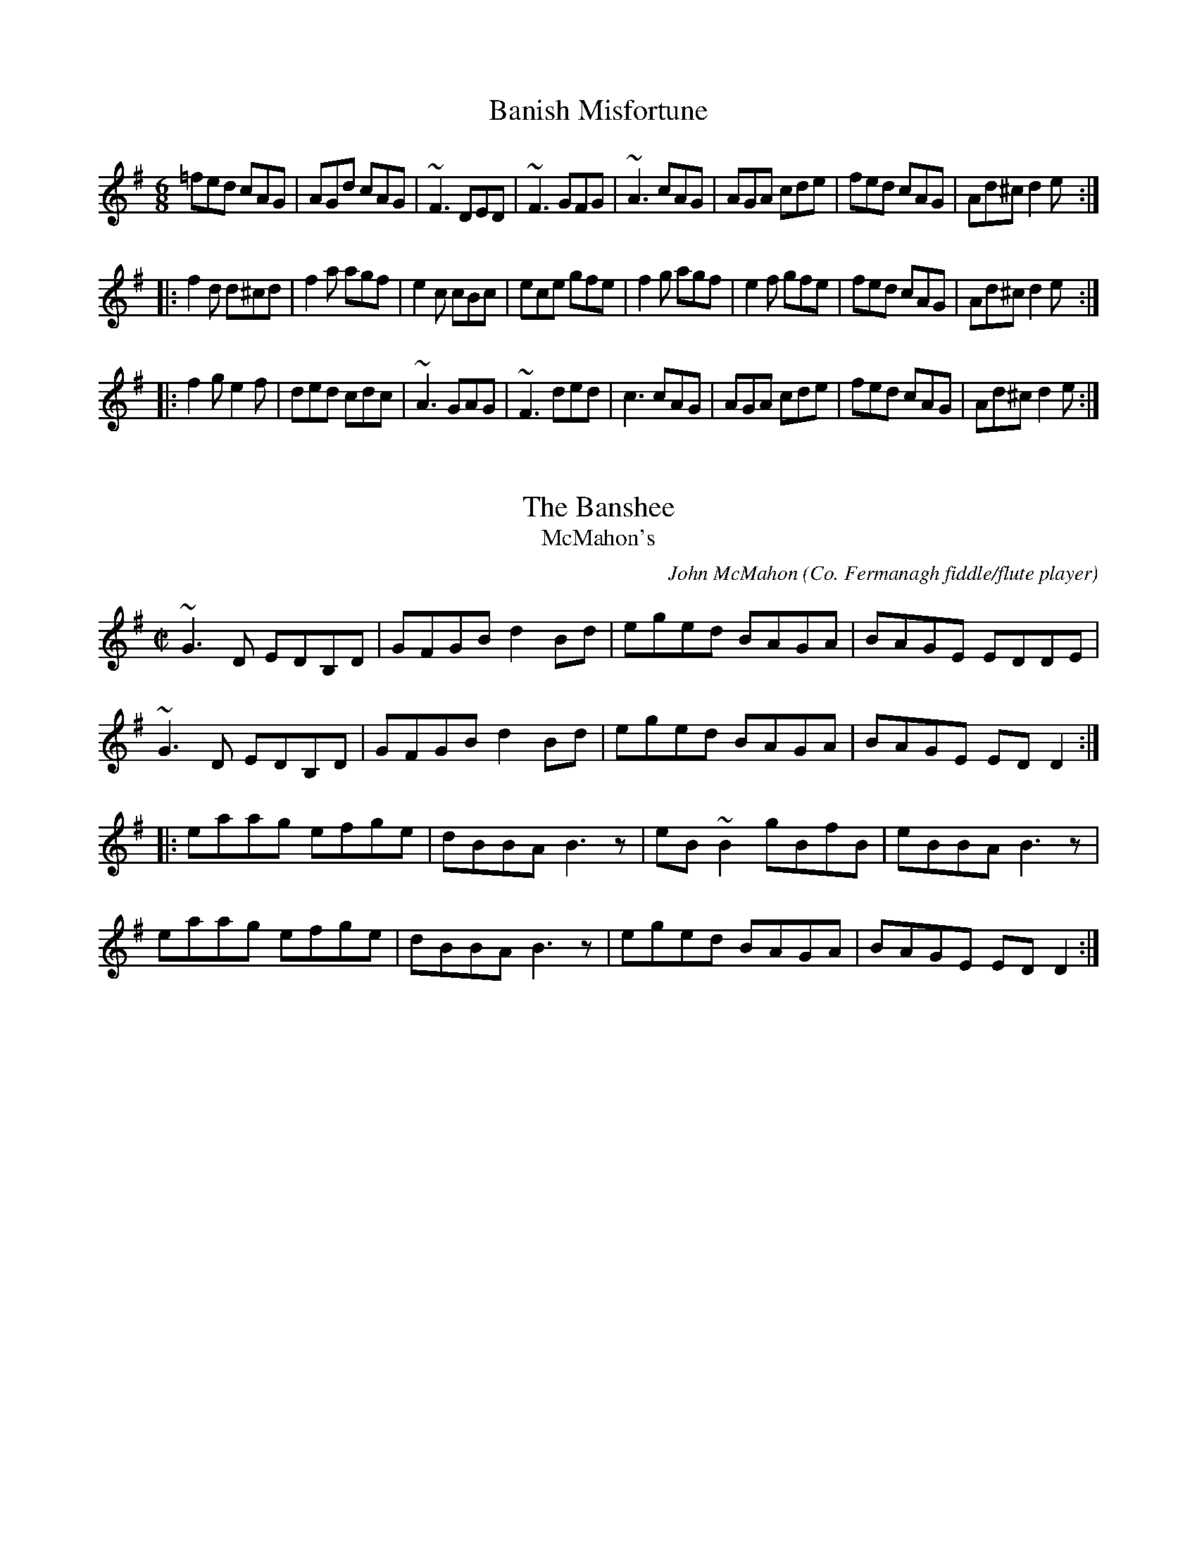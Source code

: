 X: 1
T:Banish Misfortune
R:jig
D:Tommy Keane & Jacqueline McCarthy: The Wind among the Reeds
D:Chieftains Live.
Z:First bar also played |^fed cAG|
Z:id:hn-jig-3
M:6/8
K:Dmix
=fed cAG|AGd cAG|~F3 DED|~F3 GFG|~A3 cAG|AGA cde|fed cAG|Ad^c d2e:|
|:f2d d^cd|f2a agf|e2c cBc|ece gfe|f2g agf|e2f gfe|fed cAG|Ad^c d2e:|
|:f2g e2f|ded cdc|~A3 GAG|~F3 ded|c3 cAG|AGA cde|fed cAG|Ad^c d2e:|

X: 2
T:Banshee, The
T:McMahon's
C:John McMahon (Co. Fermanagh fiddle/flute player)
R:reel
Z:id:hn-reel-22
M:C|
K:G
~G3D EDB,D|GFGB d2Bd|eged BAGA|BAGE EDDE|
~G3D EDB,D|GFGB d2Bd|eged BAGA|BAGE EDD2:|
|:eaag efge|dBBA B3z|eB~B2 gBfB|eBBA B3z|
eaag efge|dBBA B3z|eged BAGA|BAGE EDD2:|

X: 3
T:Blarney Pilgrim, The
R:jig
Z:id:hn-jig-235
M:6/8
K:Dmix
~D3 DEG|A2G ABc|BAG AGE|GEA GED|
~D3 DEG|A2G ABc|BAG AGE|GED D3:|
|:ded dBG|AGA BGE|ded dBG|ABA GBd|
g2e dBG|AGA BGE|B2G AGE|GAG GFG:|
|:ADD BDD|ADD ABc|BAG AGE|GEA GED|
ADD BDD|ADD ABc|BAG AGE|GED D3:|

X: 4
T:Boys of Bluehill, The***
M:4/4
L:1/8
R:Hornpipe
Z:As played by the CHB
K:D
FA|BAFA D2FA|BA (3Bcd e2de|faaf egfe|dfed B2dA|\
BAFA DAFA|BA (3Bcd e2de| faaf egfe|d2 d2 d2::\
fg|afdf a2gf|efga b2ag|faaf egfe|dfed B2dA|\
BAFA D2FA|BA (3Bcd e2de| faaf egfe|d2 d2 d2:|

X: 5
T:Brenda Stubbert's Reel
M:C|
L:1/8
R:reel
Z:id:hn-reel-94
K:Am
B|(3AAA (BA) GAAB|(3AAA (BA) edde|(3GGG BA BGGB|c2 (BA) BGGB|
(3AAA (BA) GAAB|(3AAA (BA) edda|gedB GABd|e3 dB eAA:|
|:B| (3AAA a2 (3AAA g2|Aage agea|(3GGG BA BGGB|c2 (BA) BGGB|
[1 (3AAA a2 (3AAA g2|Aage agea|gedB GABd|e3 dB eAA:|
[2 (3AAA BA GAAB|(3AAA (BA) edda|gedB GABd|e3 dB eAA|GA7||

X: 6
T:Broken Pledge, The
R:reel
D:De Dannan: Selected Reels and Jigs.
Z:Also played in Edor, see #734
Z:id:hn-reel-56
M:C|
K:Ddor
dcAG ADDB|cAGF ECCE|D2 (3EFG Addc|AcGc Aefe|
dcAG FGAB|c2Bd cAGE|D2 (3EFG AddB|cAGE FDD2:|
|:dcAG Acde|~f3d ecAB|cAGE GAcd|ec~c2 eage|
dcAG Acde|fedf ecAG|~F3G AddB|cAGE FDD2:|
"Variations:"
|:dcAG ~A3B|cAGF ECCE|DEFG Addc|(3ABc Gc Aefe|
dcAG FGAB|c2Bd cAGE|DEFG AddB|A2GE FDD2:|
|:dcAG Acde|~f3d ecAB|cAGE GAcd|ec~c2 eage|
dcAG Acde|~f3d ecAG|FEFG AddB|A2GE FDD2:|

X: 7
T:Charlie Lennon's
L:1/8
M:C
K:B Dorian
A|FBB2 fBB2|dcBc AEE2|FBB2 ABce|afec Baga|!
f2ec f2ec|BABc BAFE|FBB2 ABce|afec B3:|!
A|FBdc BFF2|EAcB AEE2|FBdc Bdfb|afec Bcdc|!
Bcde fBB2|afec ABce|f2af bfaf|afec B3:|!

X: 8
T:Cliffs of Moher, The
R:jig
H:Also played in G, see #224
H:Bar 8 also played |EDB, A,3|
Z:id:hn-jig-79
M:6/8
K:Ador
aga bag|eaf ged|c2A BAG|EFG ABd|eaa bag|eaf ged|c2A BAG|EFG A3:|
|:efe dBA|efe dBA|GAB dBA|GAB dBd|1 efe dBA|efe dBA|GAB dBG|
EFG A3:|2 ~e3 dee|cee Bee|EFG BAG|EDB, A,3||

X: 9
T:Collier's Reel, The
R:reel
H:Also as a jig, see jig#188
D:Josie McDermott
D:Declan Masterson
Z:id:hn-reel-346
M:C|
K:Dmix
FD (3EFG ~A3B|cAdB cAGc|Add^c d2 (3efg|fdec dcAG|
FD (3EFG ~A3B|cAdB cAGc|Addc ABAG|1 EFGE FDDE:|2 EFGE FDDg||
|:fd (3efg fdec|Addc Adde|fd (3efg fdec|AGAB c2cd|
eaag efge|dfed cAGc|Addc ABAG|1 EFGE FDDg:|2 EFGE FDDE||
"Variations:"
|:(3FED FG ~A3B|c2cB cAGc|Add^c d2 (3efg|fdec dcAG|
(3FED (3EFG ~A3B|cedB cAGc|Addc (3ABc AG|1 EFGE FDDE:|2 EFGE FDDg||
|:fded fdec|Addc Addg|fd (3efg fdec|AGAB cBcd|
eaag aege|dfed cAdc|(3ABc AG (3EFG AB|1 cAGE EDDg:|2 cAGE EDDE||
|:~F3D (3EFG AB|c2dc cAGc|Ad~d2 Adeg|fdec dcAG|
~F3D (3EFG AB|cAdB cAGc|Addc ABAG|1 EFGE FDDE:|2 EFGE FDDg||
|:~f3g fed^c|Ad~d2 Adde|~f3d fdec|~A3B cBcd|
eaag efge|dfed c2Bc|Addc ABAG|1 EFGE FDDg:|2 EFGE FDDE||

X: 10
T:Comb Your Hair and Curl It
M:9/8
L:1/8
R:slip jig
D:Chieftains 1.
Z:id:hn-slipjig-9
K:Edor
B2E E2F G2A|B2e ece dBA|B2E E2F G2A|B=cB A2G FED:|
|:g2e efe e2f|~g3 efg afd|1 g2e efe e2c|d2B ABG FED:|2 gfg afd g2e|d2B A
BG FED||

X: 11
T:Congress Reel, The
R:reel
Z:id:hn-reel-94
M:C|
K:Ador
eAAG A2 (3Bcd|eaaf gedg|eA~A2 eAcA|BGGF GABd|
eAAG ABcd|eaaf gedB|cBcd (3efg ed|cABG A2 (3Bcd:|
|:eaag ~a3g|eaag egdg|(3efg dg egdg|eaaf gedg|
eaag ~a3g|eaag (3efg dB|cBcd (3efg ed|cABG A2 (3Bcd:|
"Variations:"
eA~A2 ABcd|ea~a2 gedg|eA~A2 eA~A2|BG~G2 Bcdg|
eA~A2 A2 (3Bcd|ea~a2 gedB|c2cd efed|cABG A2 (3Bcd:|
|:eaag ~a3g|eaag (3ege dg|(3ege dg (3ege dg|egfa gedg|
eaag ~a3g|eaag (3ege dB|cBcd efed|cABG A2 (3Bcd:|

X: 12
T:Connaughtman's Rambles, The
T:Connachtman's Rambles, The
T:Gathering Dilisc
M:6/8
L:1/8
R:jig
N:Dilisc is a kind of edible seaweed.
D:Martin O'Connor: Connaughtman's Rambles
D:Matt Molloy: Stony Steps
D:Noel Hill & Tony McMahon: \'I gCnoc na Gra\'i
Z:id:hn-jig-234
K:Bm
FAA dAA|{Bd}BAA dAG|FAA dfe|dBB {Bd}BAG|
FAA dAA|~B3 def|gfe dfe|1 dBB B2 A/2|2 dBB ~B3:|
fbb faa|~f3 def|fbb faa|{fa}fed e2 d/2|
fbb faa|{fa}fef def|~g3 ~f3|dBB ~B3:||
"variations"
|:FGA dAA|BAB dAG|FGA dfe|dBG BAG|
FGA dAA|BAB def|gfe f2e|1 dBA BAG:|2 dBA B3||
|:fbb faa|fef d2e|fbb faa|fed ede|
fbb afe|dBc def|gfe f2e|1 dBA ~B3:|2 dBA BAG||

X: 13
T:Cooley's **
M:C|
L:1/4
Q:140
R:reel
Z:Boston
K:EDor
D|EBBA B2 EB|B2 AB dBAG|(3FED AD BDAG|(3FED FA dAFD|EBBAB2 EB|B2 AB def
|afec dBAF|DEFD E3:|
gf|eB ~B2 efgf|eB ~B2 gedB|A2 FA DAFA|~A2 FA defg|eB~B2 efgf|eB ~B2 defg
|afec dBAF|DEFD E2:|

X: 14
T:Dan Collins' Father's Jig
T:Bill Collins' Jig
R:jig
D:De Danann: Song for Ireland
D:Jerry Holland: The Fiddlesticks Collection
Z:id:hn-jig-81
M:6/8
K:D
dAA BAB|def a2f|aba fge|dBB gfe|dAA BAB|def a2f|aba faf|1 edc d2A:|2 edc
 d2e||
|:faa fab|afe fef|~a3 fge|dBB gfe|dAA BAB|def a2f|aba faf|1 edc d2e:|2 e
dc d2A||

X: 15
T:Devil and the Bailiff, The************
T:T\'aim in Arrears
T:Mall Rua
M:9/8
L:1/8
R:slip jig
D:Stockton's Wing.
D:Paul McGrattan: The Frost is all Over
Z:id:hn-slipjig-8
K:G
DGG GAG FGA|BdB GAB c3|DGG GAG FGA|1 BdB cAF ~G3:|2 BdB cAF G2B||
|:ded cAG FED|ded cAB c3|ded cAG FGA|1 BdB cAF G2B:|2 BdB cAF ~G3||

X: 16
T:Donegal Reel
R:Reel
Z:id:hn-reel-125
L:1/8
M:C|
Q:1/4=200
K:D
|:D2DE FDFA|dF~F2 BFAF|E2EF GFGA|(3Bcd AF EGFE|
D2DE FDFA|dF~F2 ABde|(3fgf ec dBAG|1 FGEF D2FE:|2 FGEF D3A||
|:defg afdf|afdf a2gf|edef gfed|cdef g2fe|
defg afdf|afdf abag|(3fgf ec dBAG|1 FGEF D3A:|2 FGEF D2FE|]

X: 17
T:Donnybrook Fair****************
T:Joy of My Life, The
M:6/8
L:1/8
R:jig
Z:id:hn-jig-176
K:G
~G3 AGA|Bee dBA|BAB GAB|AGE EDE|~G3 AGA|Bee dBA|BAB GAB|1 AGF G2D:|2 AGF
 GBd||
gfe fed|e/f/ge dBA|Bee dBA|Bee e2f|1 ~g3 fed|ege dBA|
~B3 GAB|AGF GBd:|2 ~g3 aga|bge dBA|BAB GAB|AGF G2D||

X: 18
T:Drowsy Maggie
R:reel
N:There is also a Donegal version, #464.
Z:id:hn-reel-18
M:C|
K:Edor
~E2BE dEBE|~E2BE AFDF|~E2BE dEBE|1 BABc dAFD:|2 BABc dAFA||
d2fd c2ec|dffd faaf|d2fd cdec|BABc dAFA|
d2fd c2ec|defg a2ga|bgaf gfed|BABc dAFD||
"Version 2:"
|:~E2BE dEBE|~E2BE AFDF|~E2BE dEBE|1 BABc dAFD:|2 BABc dAFA||
d2fd c2ec|defg afge|1 d2fd cdec|BABc dAFA:|2 afge fdec| BABc dAFD||

X: 19
T:Dunmore Lasses, The
T:Road to Knock, The
R:reel
D:Matt Molloy
Z:id:hn-reel-289
M:C|
K:Em
~E3F GFGA|Be~e2 Be~e2|EDEF G2BG|A2BA GEFD|
~E3F GFGA|Beed ~e3f|feed edBG|1 A2BA GEFD:|2 AcBA GE~E2||
|:gfeg fedf|Be~e2 Be~e2|g2eg fedB|AcBA GE~E2|
g2eg fedc|Beed ~e3f|(3gfe fd edBG|1 A2BA GE~E2:|2 A2BA GEFD||

X: 20
T:Dusty Windowsill, The
T:Austin Barratts
C:Sean Harling
R:jig
Z:id:hn-jig-91
M:6/8
K:Ador
A2B cBA|eAB cBA|~G3 EGG|DGG EGG|A2B cBA|e2d efg|age dBe|1 ABA A2G:|2 ABA
 A2g||
|:aga bge|def g2f|~g3 gfe|dBA ~G3|EGG DGG|EGG ABc|Bed BAG|1 BAG A2g:|2 B
AG A2G||
|:~A3 gAf|~A3 edB|~G3 eGd|~G3 edB|~A3 gAf|ABA efg|age dBe|ABA A2G:|

X: 21
T:Eavesdropper
M:6/8
L:1/8
K:G Major
E|D2B BAG|Bdd dBG|cee dBA|BAA AGE|!
D2B BAG|Bdd dBG|cee dBA|BGG G2:|!
d|gfg afd|efg dBG|cee dBA|BAA A2d|!
[1 gfg afd|efg dBG|cee dBA|BGG G2:|!
[2 gab afd|efg dBG|cee dBA|BGG G2|]!

X: 22
T:Farewell to Connaught
M:C|
L:1/8
S:Session Galway 1992
R:reel
D:Dolores Keane & John Faulkner: Farewell to Erin
Z:id:hn-reel-431
K:Dmix
D2 (3FED AGAB|cBcd cAG2|Add^c d2cd|ed^cd ed~d2|
D2 (3FED AGAB|cBcd c2AG|ABAG EGAB|cAGE ED~D2:|
|:eggf g2ed|cded cA~A2|eaag ~a3g|eaag edcd|
eggf g2ed|cded cAAG|ABAG EGAB|cAGE ED~D2:|

X: 23
T:Farewell to Erin
T:Farewell to Ireland
R:reel
H:Originally a Scottish tune: "The Scotsman's Farewell to Ireland".
N:Bars 1-6 are played one octave up by flutes, whistles and pipes.
Z:id:hn-reel-50
M:C|
K:Ador
A,2A,C E2EF|GEDB, G,A,B,G,|A,2A,C E2EF|GEDB, EA,A,G,|
A,2A,C E2EF|GEDB, G,2g2|edeg ~a3f|gedB BA~A2:|
|:~a3b agef|~g3a gede|~a3b agef|gedB BA~A2|
agef ~g3e|dedB GABd|cBAB cdea|gedB BA~A2:|
|:eA(3cBA eA(3cBA|~d3B GB~B2|eA(3cBA ~e3a|gedB BA~A2|
eA(3cBA eA(3cBA|dedB GABd|cBAB cdea|gedB BA~A2:|
|:ae^ce aece|gdBd gdBd|ae^ce ~a3f|gedB BA~A2|
agef ~g3e|dedB GABd|cBAB cdea|gedB BA~A2:|

X: 24
T:Father O'Flynn
T:Top of Cork Road, The
R:jig
Z:id:hn-jig-51
M:6/8
K:D
dAF DFA|ded cBA|dcd efg|fdf ecA|dAF DFA|ded cBA|dcd efg|1 fdc d2A:|2 fdc
 d2e||
|:~f3 fga|ecA ABc|dcd Bed|cAA A2=c|
~B3 BAG|AFD DFA|1 dcd efg|fdc d2e:|2 dcd ede|fdf gfe||
"Variations:"
dAF DFA|Bed cBA|Bcd ede|fed ecA|dAF DFA|Bed cBA|Bcd ede|1 fdc d2A:|2 fdc
 d2e||
|:fdf fga|ecA ABc|dcd Bed|cAA A2=c|
BGB Bcd|AFD DFA|1 dcd ede|fdc d2e:|2 dcd efg|fdf gfe||

X: 25
T:Flowers of Edinburgh, The
R:hornpipe
Z:id:hn-hornpipe-8
M:C|
K:G
GE|D2DE ~G3A|BABd cBAG|FGFE DEFE|D2cA BAGE|
D2DE GFGA|BGBd efge|dcBA GFGA|B2G2 G2:|
|:(3def|g2gf gbag|f2fe fagf|edef gfed|Beed e2ge|
dBGB d2 (3Bcd|egfa g2ge|dcBA GFGA|B2G2 G2:|

X: 26
T:Frost is all over, The
M:6/8
L:1/8
R:jig
D:Paul McGrattan: The Frost is all over
H:See also #67, #206
H:There is another tune by the same name: #202
Z:id:hn-jig-263
K:D
def edc|dAF GFE|DFA DFA|Bcd edc|
def edc|dAF GFE|DFA DFA|1 Bdc d2A:|2 Bdc d2e||
~f3 afd|~g3 bag|~f3 afd|gfg efg|
~f3 afd|~g3 bag|fga efg|fdc d2e|
~f3 afd|~g3 bag|~f3 afd|~g3 e2g|
fga efg|fdB AFA|Bcd ede|fdf gfe||
"variations"
|:d2f edc|dAF GFE|DFA AFA|Bcd ecA|
d2f edc|dAF GFE|DFA AFA|BAF D3:|
fef agf|gfg bge|fga agf|~g3 e2g|
fga agf|gab bag|faf ede|fdc d3|
fga agf|~g3 bge|fgf agf|gfg efg|
fga efg|fdB ~A3|Bcd efg|faf gfe||

X: 27
T:Frost is All Over, The
R:jig
H:More common versions are #206, #263
H:There is another tune by the same name, #202
Z:id:hn-jig-67
M:6/8
K:D
~d3 edc|dAF GFE|DFA dFA|Bcd efg|fed edc|dAF GFE|DFA dFA|B2c d3:|
|:~f3 ~a3|~g3 bag|f2a afd|1 ~g3 efg|fef afd|~g3 bag|fga efg|
fdc d3:|2 ~g3 e2g|fga efg|fdB AFA|Bcd ece|fd/e/f gfe||

X: 28
T:Galway Hornpipe, The***
M:C|
L:1/8
R:hornpipe
N:Bar 4 of 2nd part also played |(3ABA ^GB A2 (3ABc|
Z:id:hn-hornpipe-48
K:D
FE|D2FA dAFD|CDEF GEFE|D2FA dcdf|(3efe (3dcB (3ABA (3GFE|
D2FA dAFD|CDEF G2FG|AdcB AGFE|(3DED CE D2:|
|:de|fefg fedc|BABc B2cd|edef edcB|(3ABA ce a2 (3ABc|
dcde fdAF|GFGA BdcB|AdcB AGFE|(3DED CE D2:|

X: 29
T:Gander in the Pratie Hole, The
R:jig
D:Planxty
Z:id:hn-jig-144
M:6/8
K:Dmix
FAD FAD|~G3 EFG|FAD FAD|GED D2E|FAD FAD|~G3 EFG|fed ecA|1 GEA D2E:|2 GEA
 D3||
Ad^c ded|cAB cAG|Ad^c ded|cAB c2A|Ad^c ded|cAB cde|fed ecA|1 GEA D3:|2 G
EA D2E||
"Variations:"
F/G/AD F/G/AD|GBG EFG|FAD FAD|GEA ~D3|FAD FAD|G/A/BG EFG|fed cAA|GEA ~D3
:|
Add ded|cAB cAG|Add ded|cAB c2A|Add ded|cAB cde|fed cAA|GEA ~D3:|

X: 30
T:Garrett Barry's Jig
R:jig
Z:id:hn-jig-38
M:6/8
K:Dmix
DEF ~G3|AGE c2A|dcA d2e|fed cAG|~F3 GFG|AGA cde|dcA GEA|1~D3 D2A:|2~D3 D
2d||
|:dcA d2e|fed efe|dcA c2d|egc edc|dcA d2e|fed efe|dcA GEA|1~D3 D2d:|2~D3
 D2A||
"Variations:"
DEF ~G3|AGA c2A|dcA d2e|=fed cAG|~F3 GFG|AGA cde|dcA GEA|1 DED D2A:|2 DE
D DFA||
dcA d2e|=fed e=fe|dcA c2d|egc ecA|dcA d2e|=fed e=fe|dcA GEA|DED D2d|
dcA d2e|^fag efe|dcA c2d|egc ecA|dcA d2e|^fag efe|dcA GEA|DED dAF||

X: 31
T:Glen Allen
Z: id:dc-reel-114
M:C
L:1/8
K:G Major
DE|G2DG EGDE|G2BG AGEG|A2EA FAEA|ABcd edBA|!
G2DG EGDE|G2BG AGEG|cBcd efge|dBAB G2:|!
Bd|g2dg egde|g2bg ageg|a2ea fae^g|a2bg agef|!
g2dg egde|g2bg aged|cBcd efge|dBAB G2:|!

X: 32
T:Harvest Home hp***
M:4/4
L:1/8
R:Hornpipe
Z:Madison
K:D
AF|DAFA DAFA|defe dcBA|eAfA gAfA|(3efe (3dcB (3ABA (3GFE|\
DAFA DAFA|defedcBA|eAfAgecA|d2 f2 d2::\
cd|eA ~A2 fA ~A2|gAfA eA ~A2|eAfA gAfA|(3efe (3dcB (3ABA (3GFE|\
DAFA DAFA|defe dcBA|eAfA gecA|d2 f2 d2:|

X: 33
T:Haste to the Wedding************
M:6/8
L:1/8
R:jig
Z:id:hn-jig-18
K:D
ABA Aaf|ede fdB|AFA A2F|GFG EFG|AFA Aaf|ede fdB|~A3 faf|1 ded d2B:|2 ded
 d2a||
|:afa afa|bgb bgb|afa afa|gfg efg|~a3 ~f3|ede fdB|~A3 faf|1 ded d2a:|2 d
ed d2B||

X: 34
T:High reel, The
R:Reel
O:Ireland
M:4/4
K:AMix
a2fa ecA2|cAeA fAeA|a2fa ecA2|Bcdc BG G/G/G|\
a2fa ecA2|cdef g2fg|
afge fdec|Bcdc BG G/G/G::\
c/B/A eA fAeA|c/B/A af ecA2|
c/B/A eA fAeA|Bcdc BG G/G/G|\
c/B/A eA|fAeA|cdef g2fg|\
afge fdec|Bcdc BG G/G/G:|

X: 35
T:Home Ruler, The***
T:Daniel O'Connell, The Home Ruler
M:C|
L:1/8
C:Frank McCollum of Ballycastle
R:hornpipe
D:Noel Hill & Tony Linnane
H:Frank McCollum was a great fiddler and composer from
H:Ballycastle, Co. Antrimm, who died a couple of years ago
H:[this was written in 1981 - PdG].  He wrote the superb tune
H:'The Home Ruler' in honour of Charles Stewart Parnell and
H:this is currently proving popular with recording artists.
Z:id:hn-hornpipe-10
K:D
FE|D2FA D2FA|dfed B2dB|~A3B AFDF|(3GFE FD B,DA,B,|
D2FA D2FA|dfed B2dB|~A3B AF (3EFG|F2D2 D2:|
|:dB|Addc d2df|afbf afed|efed BAde|fded BdAB|
Addc d2df|afbf afed|efed BAdB|AFEF D2:|

X: 36
T:Humours of Ballyloughlin, The
T:Hurler's March, The
R:jig
D:Matt Molloy.
Z:id:hn-jig-65
M:6/8
K:Dmix
~A3 AGE|GED DED|cAA ded|cAG FED|~A3 AGE|~G3 cGE|~D3 DFA|1 ~D3 D3:|2 ~D3
D2B||
|:cBc cBc|cAG AB^c|~d3 dfe|dAF DFA|c2A dcB|cAG FGE|~D3 DFA|1 ~D3 D2B:|2
~D3 D2e||
|:fdd gdd|fdd ged|cde ged|cde ged|fdd gdd|fdd ged|cde gag|1 ed^c d2e:|2
ed^c d2B||
|:~A3 A2G|FGF FED|~E3 EFD|~E3 EFG|AFA dAG|~F3 GEA|~D3 DFA|~D3 D3:|

X: 37
T:Humours of Glendart, The***************
T:East of Glendart
T:East at Glandart
M:6/8
L:1/8
S:Mary Bergin
R:jig
D:Planxty: After the Break
Z:id:hn-jig-184
K:D
BAF AFD|~F3 DFA|BAF AFD|FED EFA|BAF AFD|FEF DFA|dcB AFE|FDD D2A:|
def d2B|AFA AFA|def d2f|ede fdB|def d2B|AFA ABc|dcB AFE|FDD D2A:|
"Variations:"
BAF ADD|FEF DFA|BAF ADD|FEE EFA|BAF ADD|FEF DFA|dcB AFE|FDD D3:|
def d2B|ABA AFA|def d2f|ede fdB|def edB|AFA ABc|dcB AFE|FDD D3:|

X: 38
T:Hunter's Purse
Z: id:dc-reel-142
M:C
L:1/8
K:A Dorian
gf|eAA2 AGEF|G2AF GED2|cBcd eged|Bdef gedB|!
eAA2 AGEF|G2AF GED2|cBcd eged|cABG A2:|!
Bd|eaa2 agef|g2af gedB|cBcd eged|Bdef gedB|!
eaa2 agef|g2af gedB|cBcd eged|cABG A2:|!

X: 39
T:Jackie Colemans reel
R:Reel
O:Ireland
M:4/4
K:D
dB|\
AF (3FFF EFDE|F2AF BFAF|\
E2BE dEBE|ABde fedB|\
AF (3FFF EFDE|F2AF BFAF|
E2BE dEBE\
|1 ABde fddB :|2 ABde fdde|:\
fddc dfag|fd (3ddd fagf|
eA (3AAA eAfA|eA (3AAA efge|\
fddc dfag|fd (3ddd dfaf|\
g2 {a}gf gbag|faeg fdd2:|

X: 40
T:Jenny's chickens
R:Reel
O:Scotland
M:4/4
K:BDor
f2fg fe ce|fe fa eA ce|f2fg fe ce|fg af eA ce:|
|:fB BA B2ce|fBB2 eA ce|fB BA B2ce\
|1fg af eA ce:|2fg af eA cA|
|:B2bB aB gB|B2af eA cA|B2bB aB gB\
|1fg af eA cA:|2fg af eA ce||

X: 41
T:Julia Delaney
M:4/4
L:1/4
R:reel
D:Paddy Glackin: Ceol ar an bhFidil le Paddy Glackin.
D:Bothy Band 1975.
Z:id:hn-reel-78
K:Ddor
dcAG ~F3D|~E3C ~F3A|dcAG FDFG|Addc defe|
dcAG ~F3D|~E3C ~F3A|dcAG FDFG|Addc d2de:|
|:fede fagf|ecgc acgc|fede fagf|fedc Adde|
fede fagf|ecgc acgc|fedf edce|Addc d2de:|
"Variations:"
dcAG F2DF|E2CE FD~D2|dcAG FDFG|Addc defe|
dcAG ~F3G|~E3G ~F3A|dcAG FDFG|Addc d2de:|
|:fede fagf|eg~g2 aege|fede fage|fedc Adde|
fede fagf|eg~g2 aege|fd~d2 edce|Addc d2de:|

X: 42
T:Kesh Jig, The****
T:Kesh Mountain, The
M:6/8
L:1/8
R:jig
D:Bothy Band 1975.
D:Michael Tubridy: The Eagle's Whistle
Z:id:hn-jig-41
K:G
~G3 GAB|~A3 ABd|edd gdd|edB dBA|~G3 GAB|~A3 ABd|edd gdB|1 AGF G2D:|2 AGF
 G2A||
|:~B3 dBd|ege dBG|~B3 dBG|ABA AGA|BAB dBd|ege dBd|~g3 aga|bgf g3:|

X: 43
T:Lad O'Beirne's
M:C|
L:1/8
C:Lad O'Beirne
R:reel
D:Arty McGlynn & Nollaig Casey: Lead the Knave
D:Dervish: The Boys of Sligo
Z:id:hn-reel-220
K:G
DG~G2 DGBG|(3ABc BG AGEG|DGGF GABd|egdg edge|
dB~B2 dBGB|cE~E2 GEDB,|DEGA B2eB|1 dBAd BGGE:|2 dBAd BGGA||
|:Bdd^c d2ef|g2bg abge|dB~B2 GBdB|cE~E2 GED2|
Bdd^c d2ef|g2bg abge|DEGA B2eB|1 dBAd BGGA:|2 dBAd BGGE||

X: 44
T:Lafferty's
T:The Woman I Never Forgot
C:Sean Ryan
R:Reel
D:Four Men and a Dog: Shifting Gravel.
D:Planxty.
D:Kevin Burke & Micheal O'Donnell.
A:Ireland
Z:id:hn-reel-41
M:C|
K:EDor
B2AF BFAF|EDEF EDB,D|B2AF BFAF|DFBA FE~E2|
B2AF BFAF|EDEF EDB,A,|B,E~E2 DEFA|dBAF FE~E2:|
|:eB~B2 egfe|d2fd Adfd|eB~B2 egfe|dBAF FE~E2|
eB~B2 egfe|d2fd Adfd|~B3d efge|dBAF FE~E2:|

X: 45
T:Lannigan's Ball
R:jig
S:session Auckland, NZ, 1988
Z:id:hn-jig-25
M:6/8
K:Edor
EFE G2A|B2A Bcd|DED F2G|ABA AFD|EFE G2A|B2A Bcd|edB dBA|1 BGE E2D:|2 BGE
 E3||
|:e2f gfe|fag fed|e2f gfe|fdB B3|e2f gfe|fag fed|edB dBA|1 BGE E3:|2 BGE
 E2D||

X: 46
T:Lansdowne Lass, The
C:Josie McDermott
R:reel
D:Altan: Horse with a Heart
Z:id:hn-reel-296
M:C|
K:D
D2FA GEFE|D2FA d2ef|geag efdB|AF~F2 EGFE|
D2FA GEFE|D2FA d2ef|geag edcd|1 eddc dBAF:|2 eddc d2ag||
|:fdfa g2ag|fdfa g2ag|fd=cA BG~G2|AB^cA d2ag|
fdfa g2ag|fdfa g2ag|fd=cA BG~G2|1 AB^cA d2ag:|2 AB^cA dBAF||

X: 47
T:Lark in the Morning, The
R:jig
H:See also #330
D:Moving Hearts: The Storm.
Z:id:hn-jig-40
M:6/8
K:D
~A3 AFA|~B3 BdB|~A3 AFA|fed BdB|~A3 AFA|~B3 BAB|def afe|1 fdB BdB:|2 fdB
 BAB||
|:def ~a3|baf afe|def afe|fdB BAB|def ~a3|baf afd|~g3 fgf|edB BAB:|
|:d2f fef|fef fef|d2f fef|edB BAB|d2f fef|fef fef|~g3 fgf|1 edB BAB:|2 e
dB BdB||
|:Add fdd|ede fdB|Add fdd|edB BAF|Add fdd|ede fed|~g3 fgf|1 edB BAF:|2 e
dB BdB||

X: 48
T:Lilting banshee, The***********
M:6/8
L:1/8
R:Jig
O:Ireland
K:AMix
EAA EAA|BAB G2A|Bee edB|def gfg|\
eAA eAA|BAB G2A|Bee edB|dBG A3::
eaa age|dBA G2A|Aee edB|def gfg|\
eaa age|dBA G2A|Bee edB|dBG A3:|

X: 49
T:Maggie in the Wood ************
M:2/4
L:1/8
Q:250
R:polka
Z:As played by the CHB
K:G
B/2A/2|"G"GD GA|"Em"Be eg/2e/2|"G"dB B/2A/2G/2A/2|"D"BA AB/2A/2|\
"G"GD GA|"Em"Be eg/2e/2|"G"dB "D"AB/2A/2|"G"G3::e/2f/2|\
gf "C"ed|"D"ef "G"g>e|dB B/2A/2G/2A/2|1 "D"BA Ae/2f/2|"G"gf "C"ed|\
"D"ef "G"g>e|dB "D"AB/2A/2|"G"G3:|2\
"D"BA AB/2A/2|"G"GD GA|"Em"Be eg/2e/2|"G"dB "D"AB/2A/2|"G"G3||

X: 50
T:Maid Behind the Bar (in D), The*****
M:4/4
L:1/8
Q:150
S:Aly Bain Book
R:Reel
K:D
DE || FAAB AFED | FAAB A2 de | fBBA Bcde | f2 gf edBA|\
FAAB AFED | FAAB ABde | fBBA BcdB |[1 AFEF D2 DE:|\
[2 AFEF D2 z2 ||\
a3 g fdde | fdad fddf | efga beef | gebe geeg |\
faaf bfaf | defd efde | fBBA BcdB | AFEF D4:|

X: 51
T:Man of the House, The
R:reel
D:Paddy Keenan: Port an Phiobaire
Z:id:hn-reel-370
M:C|
K:Edor
E2BE GABG|E2BG FDAF|E2BE GABc|1 dBcA BFAF:|2 dBcA BEE2||
|:efge fgaf|gfed edBd|1 e2ge fgaf|gfed Beed:|2 b2af gefd|edBG AGFD||
"Variations:"
|:~E3B GEBG|~E3B AFDF|~E3B GEBc|1 d2cA BFAF:|2 d2cA BEE2||
|:~e3g f2fa|(3gfe fd ed (3Bcd|1 ~e3g ~f2af|gfed Beed:|2 bgaf (3gfe fd|ed
BG AGFD||

X: 52
T:Martin Wynne's No. 2
Z: id:dc-reel-197
M:C
L:1/8
K:B Minor
A|FBAF E2FE|DB,B,2 DB,A,2|B,EE2 FEDE|FABc dcBA|!
FBAF E2FE|DB,B,2 DB,A,2|B,EE2 FEDE|FBBA B3:|!
A|FBAF A2BA|Bdeg fdde|f2af e2fe|dBBA B3A|!
FBAF A2BA|Bdeg fddf|bfaf egfe|dBBA B3:|!

X: 53
T:Miss McLeod's ÿ***
T:Mrs. MacLeod of Raasay
M:C|
L:1/8
R:reel
Z:Probably _the_ best-known reel.  Also an American fiddle
Z:tune (Hop High Ladies)
Z:According to O'Neill, it was the _only_ reel known in certain parts of
Z:Ireland around the turn of the century.
K:G
BA|:G2 BG dGBG|B2 BA BcBA|G2 BG dGBG|A2 AG AcBA|G2 BG dGBG|B2 BA ~B3 d|e
fed Bdef|gedB AcBA:|
|G2 gf edeg|B2 BA BcBA|G2 gf edeg|A2 AG AcBA|G2 gf edeg|B2 BA ~B3 d|efed
Bdef|gedB AcBA:|

X: 54
T:Miss Monaghan
Z: id:dc-reel-220
M:C
L:1/8
K:D Major
D2FD FAA2|BcBA FABc|dedB ABde|f2ed fee2|!
D2FD FAA2|BcBA FABc|dedB ABdB|AFEG FDD2:|!
faab afdf|gefd edBc|dedB ABde|f2ed fee2|!
faab afdf|gefd edBc|dedB ABdB|AFEG FDD2:|!

X: 55
T:Miss Monaghan
R:reel
H:See also #254
D:Arty McGlynn: McGlynn's Fancy
Z:id:hn-reel-552
M:C|
K:D
DFDG FAAF|GAAG FABc|dBAG FADf|(3gfe fd ecAF|
D2DG FAAF|GAAG FABc|defd ecdB|AFGE FDD2:|
faaf afdf|(3gfe fd edBc|~d3B AFDe|fedf ~e3g|
fa~a2 afdf|(3gfe fd edBc|defd ecdB|AFGE FDD2|
fa~a2 afdf|(3gfe fd edef|g2bg fgaf|gfed (3Bcd eg|
f2af bfaf|gefd edBc|defd ecdB|AFGE FDD2||

X: 56
T:Monaghan Twig, The****
M:C|
L:1/8
R:reel
D:Dervish: The Boys of Sligo
D:Paddy Keenan: Port an Phiobaire
D:Arcady
Z:id:hn-reel-238
K:Amix
cAAB cded|cAAG ~E3B|cAAB cded|BAGB d2ed:|
cdef gfed|(3Bcd ef ~e3d|cdef ~g3e|dBGB d2ed|
cded cded|cAAB cdef|~g3e deed|BAGB d2ed||
"Variations:"
~A3B cAed|cAAG E^DEB|~A3B cAed|BAGB dfed|
A2AG Acec|~A3G ~E3B|cAAB cded|BAGB dfed||
(3Bcd ef gfed|cdef ~e3d|(3Bcd ef g2ed|BAGB dfed|
(3Bcd ed cded|cAAB cdef|gfge d2ed|BAGB dfed||

X: 57
T:Morning Star
Z: id:dc-reel-226
M:C
L:1/8
K:G Major
B3A BGEF|GABd efgd|B3A BGEF|GBAF G3A:|!
Bdef g2eg|f2df edBA|Bdef g2eg|afdf e3d|!
Bdef g2eg|f2df edBA|Bdef g2bg|f2af gfed|]!

X: 58
T:Morrison's Jig
M:6/8
L:1/8
R:jig
Z:id:hn-jig-30
K:Edor
~E3 ~B3|~E3 AFD|~E3 BAB|dcB AFD|~E3 BAB|~E3 AFD|~G3 FGA|dAG FED::||
Bee fee|aee fed|Bee fee|a2g fed|Bee fee|aee fed|gfe d2A|BAG FED|
Bee fee|aee fed|Bee fee|faf def|~g3 gfe|def g2d|edc d2A|BAG FED||

X: 59
T:Mug of Brown Ale, The
T:Jug of Brown Ale, The
R:jig
H:Also played in Edor, #342
Z:id:hn-jig-122
M:6/8
K:Ador
eAA fAA|gfg age|dBA G2A|BAB dBd|eAA fAA|gfg age|dBd gdB|BAG A2d:|
efg a2g|aba age|dBd g2d|gba ged|efg a2g|aba age|dge dBG|BAG A2d:|
"Variations:"
eAA fAA|~g3 age|dBA G2A|BAB dBd|eAA fAA|gfg age|dBB gBB|ABA A2d:|
efg aba|age age|def g2d|gba ged|efg aba|age age|dBB gBB|ABA A2d:|

X: 60
T:Musical Priest, The******
M:C|
L:1/8
R:reel
D:Matt Molloy: Stony Steps.
Z:id:hn-reel-44
K:Bm
FBBA BcdB|cBAf ecBA|FBBA BcdB|1 cBAc ~B3A:|2 cBAc ~B3c||
|:d2dc dfed|(3cBA eA fAeA|dcBc defb|afec ~B3c:|
|:dB~B2 bafb|afec ABce|dB~B2 bafb|1 afec ~B3c:|2 afec ~B3A||
"Variations:"
FBBA ~B3d|cBAc ecBA|FBBA ~B3d|cBAc ~B3A||
FBBF GBdB|cBAc ecBA|FBBF GBdB|cBAc ~B3c||
d2dc dfed|(3cBA eA fAeA|d2dc defg|afec dBBc||
d2dc dfed|(3cBA eA fAeA|d2dc dfaf|ecAB dBBc||
bB~B2 bB~B2|cBAc ecBA|bB~B2 bBBb|c'bac' ~b3z||
bB~B2 bB~B2|cBAc eABc|d2dc defg|afec dBBA||

X: 61
T:Off in the Morning********
M:C|
L:1/8
R:reel
Z:id:hn-reel-99
K:G
~G3B dB~B2|gBfB eBdB|cBAc BAGB|Addc dedB|
~G3B dB~B2|gBfB eBdB|cBAc BAGB|1 ADFA ~G3D:|2 ADFA GABd||
|:~g3f gdBd|gBfB eBdB|cBAc BAGB|Addc defd|
~g3f gdBd|gBfB eBdB|cBAc BAGB|1 ADFA GABd:|2 ADFA ~G3D||

X: 62
T:Off to California
R:hornpipe
Z:id:hn-hornpipe-7
M:C|
K:G
(3DEF|GFGB AG (3DEF|GBdg e2 (3def|gfgd edBG|ABAG E2|
(3DEF|GFGB AG (3DEF|GBdg e2 (3def|gfgd edBG|(3ABA GF G2:|
|:zg|gfeg fedf|edef edBd|gfgd edBG|ABAG E2|
(3DEF|GFGB AG (3DEF|GBdg e2 (3def|gfgd edBG|(3ABA GF G2:|
"Variations:"
(3DEF|G2BG AGED|GBdg e2 (3def|(3gag (3fgf edBG|ABAG E2|
(3DEF|G2BG AGED|GBdg e2 (3def|(3gag (3fgf edBG|AGFA G2:|
|:zg|gf (3efg fedf|edef edBd|~g3d edBG|ABAG E2|
(3DEF|G2BG AGED|GBdg e2 (3def|(3gag (3fgf edBG|AGFA G2:|

X: 63
T:Out on the Ocean
R:jig
Z:Played in G or A. Both versions included.
Z:id:hn-jig-24
M:6/8
K:G
DBB BAG|BdB A2B|GED G2A|BAB AGE|DBB BAG|BdB A2B|GED G2A|1 BGF G2E:|2 BGF
 GBd||
|:~e3 edB|efe edB|ded dBd|gfe dBA|G2A B2d|ege dBA|GED G2A|1 BGF GBd:|2 B
GF G2E||
K:A
|:Ecc cBA|cec B2c|AFE A2B|cBc BAF|Ecc cBA|cec B2c|AFE A2B|1 cAG A2F:|2 c
AG Ace||
|:~f3 fec|~f3 fec|efe ece|agf ecB|A2B c2e|faf ecB|AFE A2B|1 cAG Ace:|2 c
AG A2F||

X: 64
T:Palm Sunday
R:jig
D:Kevin Burke & Jackie Daly: Eavesdropper
Z:id:hn-jig-312
M:6/8
K:Ador
B|:AGE G2E|G2E G2E|A2B c2d|e2d efg|
~e3 dBA|BAG Bcd|edc BAG|B2A A2B:|
|:~a3 efg|aga bge|gfg gfe|dBA GBd|
efg ded|BAG Bcd|edc BAG|B2A A2B:|

X: 65
T:Peeler's Jacket, The
T:Flannel Jacket, The
R:reel
Z:id:hn-reel-387
M:C|
K:G
G2BG DGBG|FGAB c2Bc|dggf d2eg|fdcA BGAF|
G2BG DGBG|FGAB c2Bc|dggf d2eg|fdcA BG~G2:|
|:gagf d2ef|gfga bgaf|gagf d2eg|fdcA BGBd|
gagf d2ef|gfga bgaf|gbag fdeg|1 fdcA BG~G2:|2 fdcA BGAF||
"variations"
|:DGGF GBAG|FGAB c2Bc|dggf d2 (3efg|fdcA BGAF|
DGGF GBAG|FGAB c2Bc|dggf d2eg|fdcA BG~G2:|
|:~g3f d2ef|~g3a bgaf|gagf d2eg|fdcA BG~G2|
gagf d2ef|~g3a bgaf|gbag fdeg|1 fdcA BG~G2:|2 fdcA BGAF||

X: 66
T:Pipe on the Hob
R:jig
D:Arcady: Many Happy Returns
Z:id:hn-jig-29
M:6/8
K:Dmix
d^cd A2G|F2D DED|EDE cBc|E2D DFA|dcB cBA|BAG A2G|EDE cBc|E2D D3:|
|:f2d d^cd|f2d d^cd|edB c2d|ede age|1 f2d d^cd|f2d d^cd|ede age|
ed^c d2e:|2 ~f3 gfg|agf gfe|fed eag|ed^c d2A||
"variations of 1st part"
|:d^cd A2G|F2D DED|~E3 cGE|EDC DFA|dcB cBA|BAG A2G|~E3 cGE|EDC D3:|
|:~f3 d^cd|fdd d^cd|edB c2d|ede age|1 fdd d^cd|~f3 d^cd|ede eag|
ed^c d2e:|2 ~f3 gfg|agf efg|fed eag|ed^c d2A||

X: 67
T:Pull Out the Knife and Stick It In Again
T:Pull the Knife and Stick It Again
R:jig
D:Matt Molloy
D:Stockton's Wing
Z:id:hn-jig-49
M:6/8
K:Edor
~E3 GFE|DB,E DB,D|~E3 GFE|ABG AFD|
~E3 GFE|DB,E DEF|G2E FED|1 B,ED E2D:|2 B,ED E2e||
|:edB BAF|EDB, ~D3|edB BAF|ABc def|
edB BAF|EDB, DEF|G2E FED|1 B,ED E2e:|2 B,ED E2D||

X: 68
T:Rakes of Kildare, The
R:jig
Z:id:hn-jig-145
M:6/8
K:Ador
EAA AGA|Bcd e2f|gfg ege|dBG G2F|EAA AGA|Bcd e2f|gfe dBG|1 ABA A2G:|2 ABA
 A2a||
aea aea|aea b2a|gfg ege|dBG G2a|aea aea|aea b2a|gfe dBG|ABA A2a|
aea aea|aea b2a|gfg ege|dBG G2F|EAA AGA|Bcd e2f|gfe dBG|ABA A2G||
"Variations:"
|:EAA AGA|Bcd e2f|~g3 age|dBA BAG|EAA AGA|Bcd e2f|gfe dBG|1 ABA A2G:|2 A
BA A2e||
~a3 efg|~a3 b2a|~g3 e/f/ge|dBG G2e|~a3 efg|~a3 b2a|gfe dBG|ABA A2e|
ae^c A^ce|~a3 b2a|~g3 ege|dBA BAG|EAA AGA|Bcd eaf|gfe dBG|ABA A2G||

X: 69
T:Rights of Man, The ***
M:4/4
L:1/8
R:Hornpipe
O:Ireland
K:Em
GA|\
(3BcB (3ABA (3GAG (3FGF|EFGA B2ef|\
gfed edBe|dBAG A2GA|
(3BcB (3ABA (3GAG (3FGF|EFGA B2ef|\
gfed Bgfg|e2E2 E2::\
ga|\
babg efga|babg e2fe|d2d^c defg|afdf a2gf|\
edef gfga|(3bag (3agf gfed|gfed Bgfg|e2E2E2:|

X: 70
T:Road to Lisdoonvarna, The
M:6/8
L:1/8
R:jig
Z:id:hn-reel-195
K:EDor
D|\
E2B B2A|B2c d3|F2A ABA|D2E FED|\
E2B B2A|B2c d3|cdc B2A|B2E E2::|
e|\
e2f gfe|d2B Bcd|c2A ABc|d2B B3|\
e2f gfe|d2B Bcd|cdc B2A|B2E E2:|

X: 71
T:Rolling in the Ryegrass
T:Shannon Breezes, The
R:reel
Z:id:hn-reel-105
M:C|
K:D
ABAF DFAF|G2BG dGBG|~A3F DFAF|GBAF EFDF|
~A3F DFAF|GFEF GBdB|ABAF DFAF|GBAF EFD2||
ABde ~f3d|~g3e fedB|ABde fefg|afdf (3efe dB|
ABde fAdf|~g3e fedB|ABde fefg|afdf efdB||

X: 72
T:Rolling Waves
M:6/8
R:Jig
Z:Transcribed by Luisa
K:D
F2E EDE|~F2D DED|~F2E EFA|d2e fdA|\
F2E EDE|~F2D DED|AFE EFA|~B3 ~d3:|\
ABd e2f|d2c ~B2A|ABd e2f|d2A B3|\
ABd ede|fdB BAF|AFE EFA|~B3 d3:|

X: 73
T:Rose in the Heather, The
R:jig
D:Frankie Gavin: Frankie Goes to Town
Z:id:hn-jig-60
M:6/8
K:D
D2F EDB,|DFA BAF|ABd ede|fdB AFE|~F3 EFE|DFA Bcd|edB AFE|FDD D3:|
|:fdB ABd|faa afd|~g3 fed|Bee ede|fdB ABd|faa afa|baf gfe|1 fdd d2e:|2 f
dB AFE||
"Variations:"
~F3 EFE|DFA BAF|ABd ede|fdB AFE|D2F EDB,|DFA BAF|AdB AFE|1 FDD D3:|2 FDD
 D2e||
|:fdB AFA|dfa afd|~g3 fed|Bee ede|fdB AFA|dfa afa|baf gfe|1 fdd d2e:|2 f
dB AFE||

X: 74
T:Saddle the Pony
T:Priests Leap, The
R:jig
Z:7th bar of both parts also played |age dBA|
Z:id:hn-jig-13
M:6/8
K:G
GBA G2B|def gdB|GBA G2B|AFD AFD|GBA G2B|def gfg|ege dBA|1 BGG G2D:|2 BGG
 GBd||
|:efe edB|def gfg|efe edB|dBA ABd|efe edB|def gfg|ege dBA|1 BGG GBd:|2 B
GG G2D||

X: 75
T:Sailor's Bonnet, The
R:reel
D:Michael Coleman
D:Davy Spillane: Shadow Hunter
D:Bothy Band: 1975
Z:id:hn-reel-205
M:C|
K:D
A2FA df~f2|dfef dB~B2|A2FA dffe|dBAG FDDB|
A2FA df~f2|afef dB~B2|A2FA dffe|dBAG FDD2||
|:a2~a2 afdf|afef dB~B2|fbba bafa|bfaf feef|
bf~f2 af~f2|afef dB~B2|A2FA dffe|1 dBAF ADD2:|2 dBAF ADDB||
"Variations:"
A2FA dfef|df (3efe dB~B2|A2FA defe|dBAG FD~D2|
A2FA df~f2|afgf efdB|(3ABA FA defe|dBAG FD~D2||
|:~a3z afdf|afef dB~B2|fbba babc'|d'c'ba feef|
bf~f2 af~f2|afef efdB|(3ABA FA defe|1 dBAF ADD2:|2 dBAF ADD2||

X: 76
T:Saint Anne's Reel*******
M:C|
L:1/8
Q:150
R:reel
Z:Originally French Canadian, now firmly adopted in Ireland. Madison.
K:D
de|fedf edcB|A2 FA DAFA|B2GB EBGB|A2 FA DAFA|fedf edcB|A2 FA DAFA|BGBd c
Ace|d2 dc d2:|
ag|fdfa fdfa|aggf~g3f|edcB Acea|baa^g a3=g|fdfa fdfa|aggf~g3f|edcBAcec|d
edc d2:|

X: 77
T:Sally Gardens ***
M:C
L:1/8
Q:150
S:Black Book
K:G
|:G2 DG B2 GB | dBeB dBAB | d2 Bd egdB | AGAB GEDE|\
G2 DG B2 GB | dBeB dBAB | d2 Bd efge | dBAB G4::\
dggf g2 dg | g2 bg aged | eaag a2 ea | a2 bg ageg |\
dggf g2 dg | g2 bg ageg | d2 Bd efge | dBAB G4:|

X: 78
T:Scatter the Mud***
T:Maid of Tramore, The
M:6/8
L:1/8
Q:127
R:jig
Z:Madison
K:ADor
eAABAA|eAA ABd|eAA BAB|dBG GBd|eAA BAA|eAA AGE|GABd2e|dBAA3:|
abag2e|dBGGBd|abag2e|dBde3|abag2e|dBGAGE|GAB d2e|dBA A3:|

X: 79
T:Ships Are Sailing*****
M:C|
L:1/8
R:reel
H:See also #687, #186
Z:id:hn-reel-151
K:Edor
Beed BcdB|AD (3FED AD (3FED|~E3F GFGA|Beef gfed|
Beed BcdB|AD (3FED AD (3FED|~E3F GFGA|1 Beed e2ed:|2 Beed e2ef||
|:gfga bgeg|fefg afdf|~g3a bgeg|fedf e2ef|
~g3a bgeg|~f3g afdf|~g2bg ~f2af|1 edef gfef:|2 edef gfed||

X: 80
T:Silver Spear, The***
M:C|
L:1/8
Q:150
R:Reel
Z:As played by the Ceili band /SE
K:D
FAAA BAFA|dfed B2A2|FAAA BAFA|dfed B2A2|\
FAAA BAFA|dfed B2(3def|g2ge f2fe|dfed B2A2::\
faaa baaf|gfed B2A2|faaa baaf|gfed B2A2|\
faaa baaf|gfed B2(3def|g2ge f2fe|dfed B2A2:|

X: 81
T:Sleepy Maggie******************
M:4/4
L:1/8
R:Reel
O:Scotland
K:Bm
g|\
f2Bb fBde|f2Ba eAce|f2Bb fBde|f^gaf eAce::
fBdB fBde|fBdB eAce|fBdB fBde|f^gaf eAce::
fBdB fBde|fBdB eAce|fBbB aB^gB|f^gaf eAce:|

X: 82
T:Sligo Maid, The
R:reel
Z:id:hn-reel-116
M:C|
K:Ador
A2BA (3B^cd ef|gedB AGEF|G2BG dGBG|DEGA BGdB|
A2BA (3B^cd ef|gedB AGEG|~B3G ABGE|DEGA BA~A2:|
|:eaag a2ga|bgaf gfed|eggf ~g3e|dega bgag|
eaag a2ga|bgaf gfed|eg~g2 edB^c|dBgB BA~A2:|

X: 83
T:Speed the Plough
Z: id:dc-reel-315
M:C
L:1/8
K:D Major
A|dcdB BAFB|AFFE EDDE|F2AF G2BG|ABde fgfe|!
dcdB BAFB|AFFE EDDE|F2AF G2BG|ABde fdd:|!
e|faag fddf|gefd edBA|faag fedB|ABde fdde|!
faag fddf|gefd edBA|F2AF G2BG|ABde fdd:|!

X: 84
T:Spike Island Lasses
Z: id:dc-reel-316
M:C
L:1/8
K:D Mixolydian
d|cAGB ADDE|FDAD FGAd|cAGB AGFG|[1 Adde fde:|[2 Add^c d3|]!
e|f2df efge|fded cAA2|f2df edcA|Add^c defg|!
agfa gfe^c|dfed cAAG|Add^c defd|Adde fde|]!
d|cAGB A3d|BAGB A2dB|cAGB AGFG|Adde fded|!
cAGB A3d|BAGB A2dB|cAGB ADD2|Add^c d3|]!
e|fdad fdad|fdaf gee2|fdad fdad|fgfe dcA2|!
defg a3f|bfaf gfeg|fedf edcA|d^cde fde|]!

X: 85
T:Star of Munster, The*****
M:C|
L:1/8
Q:140
R:reel
K:ADor
ed|c2 Ac BAGB|AGEF GEDG|EAAG ABcd| eaaf gedB|c2 Ac BAGB|AGEF GEDG|EAAG A
Bcd|ecdB A2:|
Bd|:eaab ageg|agbg agef|~g3a gfef|(3gfe af gfed|eaab ageg|agbg agef|~g3e
 ~a3 g|~b3 a gfed:|

X: 86
T:Swaggering Jig
T:Swaggering Jig, The
M:9/8
L:1/8
R:slip jig
D:Bothy Band 1975.
Z:id:hn-slipjig-15
K:G
|BGG AGE DEG|BGG GFG A2c|BGG AGE DEG|
cBA BGE D2c:|Bdd dge dBG|Bdd dBG A2c|Bdd dge dBG|cBA BGE D2c|
Bdd dge dBG|Bdd dBG Aef|gfe dBd cBA|cBA BGE D3:||

X: 87
T:Swallowtail, The Dancing Master
T:Dancing Master, The
M:6/8
L:1/8
R:jig
K:EDor
EF|GEE BEE|GEE BAG|FDD ADD|ded =cAF|\
GEE BEE|GEE B2c|ded =cAF|GEE E2:|*
|Bcd e2f|e2f edc|Bcd e2f|edc d3|\
Bcd efe|efe edc|ded =cAF|GEE E2:|**

X: 88
T:Sweeney's Buttermilk**************
L:1/8
C:Brendan McGlinchey
R:reel
Z:hn-reel-279
M:C|
K:Bdor
FB~B2 FB~B2|dcBc AE~E2|FB~B2 ABce|afec Bage|
f2ec fcec|~B3c BAFE|FB~B2 ABce|afec B2BA:|
|:FBdc BF~F2|EAcB AE~E2|FBdc Bcdf|afec dBcA|
Bcde fB~B2|afec ABce|~f3a bf~f2|afec B2BA:|

X: 89
T:Temperance Reel/Teatotaller's***
T:Teetotaller's Reel, The
M:C|
L:1/8
Q:180
R:reel
K:G
D|G2GF GABc|d2ge dBAc|BEED EFGA|BGAF GFED|~G3F GABc|dBge dBAc|BEED EFGA|
BGAF G3:|
A|Beed e3g|fgaf gfed|Bdd^c d3 e|fgafgfed|Beed ~e3 g|fgaf gfed|BEED EFGA|
BGAF G3:|

X: 90
T:The Choice Wife
M:9/8
L:1/8
R:slip jig
D:Willie Clancy: The Pipering of Willie Clancy 2.
D:Davy Spillane: Atlantic Bridge.
D:Planxty.
D:Noel Hill: The Irish Concertina.
D:Paul O'Shaughnessy & Paul McGrattan: Within a Mile from Dublin
Z:id:hn-slipjig-10
K:Dmix
FGA AFA c2A|BAG FAF GED|FGA AFA d2A|dfe dcA GED:|
|:d^cd efd =c2A|~d3 faf ~g3|aba ged c2A|BAG FAF GED:|
|:FGA AFd AFd|AFd AFA GED|FGA AFA c2A|BAG FAF GED:|
|:~D3 ~D3 c3|c2B c2A GEA|~D3 ~D3 d2A|dfe dcA GED:|
|:d^cd efd =c2A|dB/^c/d faf ~g3|aba ged c2A|BAG F/G/AF GED:|

X: 91
T:The Donegal Reel *******
M:4/4
L:1/8
Q:150
R:reel
K:D
D2DE FDFA|dF~F2 BFAF|E2EF GFGA|(3Bcd AF EGFE|\
D2DE FDFA|dF~F2 ABde|(3fgf ec dBAG|1 FGEF D2FE:|2 FGEF D3A||
|:defg afdf|afdf a2gf|edef gfed|cdef g2fe|\
defg afdf|afdf abag|(3fgf ec dBAG|1 FGEF D3A:|2 FGEF D2FE||

X: 92
T:the Kitchen Girl
R:Reel
O:USA
M:4/4
K:AMix
a4 g4|efed c2cd |1 e2f2 gaba|g2e2 e2AA:|2\
e2A2 efed|c2A2 A4:|
K:Am
c4 B4 | ABAG E2EG|A2B2 c2d2|e3f edcB|\
c4B4|ABAG E2EE| cBAc BAG2| A8 :|

X: 93
T:The Market Town *****************************8
M:6/8
L:1/8
R:Jig
D:Session tape - Bangor, Down 1098? (Nigel and Dianna Boullier)
Z:Bernie Stocks
K:A
EFE ECE | FAA A2f | edc Bcd | cBA F3 | EFE ECE | FAA A2f | edc BAB | cAA
 A3 ::\
efe ece | f2g agf | edc Bcd | cBA F3 | efe ece | f2g agf | edc BAB | cAG
 A3 :|

X: 94
T:The Mason's Apron *****************************
M:4/4
L:1/8
Q:200
R:reel
K:G
(3def|g2 G2 BAGE|DEGA BGAB|c2 A2 ABAG|FGAB cdef|g2 G2 BAGE|DEGA BGAB|cBc
d efge|dcBA G2:|\
GA|BGdG eGdG|BGdG edcB|cAeA fAeA|cAeA fedc|BGdG eGdG|BGdG edcB|ABcd efge
|dcBA G2:|

X: 95
T:The Merry Blacksmith ***********
M:4/4
L:1/8
Q:150
R:reel
K:D
A2|d2dA BAFA|ABdA BAFA|ABde f2ed|Beed egfe|d2dA BAFA|ABdA BAFA|ABde fdec
|dBAF D2:|\
fg|a2ag f2fe|d2dA BAFA|ABde f2ed|B2 e2 egfe|a2ag f2fe|d2dA BAFA|ABde fde
c|dBAF D2:|

X: 96
T:The Stool of Repentance
C:Niel Gow
A:Cape Breton
S:Sandy MacIntyre
R:Jig
M:6/8
L:1/8
K:A
e/f/4g/4 | a2e c2e | {g}agf edc | (af)f f2e | fag f2e |
{g}a2e c2e | {g}agf edc | d2e f2e | f<ac B2A :|
cAA eAA | cAA edc | dBB fBB | dBB fed |
cAA eAA | cAA edc | d2e f2e | f<ac B2A :|
%%newpage

X: 97
T:The Swallowtail ******************
M:4/4
L:1/8
Q:150
R:reel
K:G
gf|eA (3cBA eA (3cBA|cdef gedB|G2BG dGBG|Bdef g2fg|\
eA (3cBA eA (3cBA|cdef g2fg|afge dBGB|AcBG A2:|
Bd|eaag a2ag |edef gedB|G2BG dGBG|Bdef g2fg|\
eaag abag|edef g2fg|afge dBGB|AcBG A2:|

X: 98
T:Tommy Bhetty's Waltz
M:3/4
L:1/8
A:Ireland
Q:230
R:Waltz
D:Altan  "Red Crow"
K:G
D|:G2 GB dB|G2 GB dB|d2 b3 a|~g2 fg ef|
G2 GB dB|G2 GB dB|D2 F2 A2|~c2 B2 A2|
G2 GB dB|G2 GB dB|d2 b3 a|~g2 fg ef|
d g3 Bc|cd dc AF|G2 B2 BA|1G4 z D:|2G3 g fg||
|:a2 f2 d2|A2 F2 D2|C2 b3 a|~g2 fg ef|
d3 e d2|B3 A B2|D2 F2 A2|~c2 B2 A2|
d2 Bc dB|d b3 af|g b3 af|ga fg ef|
d g3 Bc|cd dc AF|G2 B2 BA|1G3 g fg:|2 G4 z||

X: 99
T:Toss the Feathers
M:4/4
L:1/8
Q:125
S:Tommy Peoples, Donegal (fiddle)
R:Reel
D:From a 70's demo tape
H:'D2's, 'A2's and 'A3's are unisons
Z:Bernie Stocks
K:G
D2FD ADFD | AB{d}cA GECE | D2(3.F.F.D ADFD | Adde cAGE | D2FD AD(3.F.F.D
 |
AB{d}cA GE~E2 | cABG A3c |1 (3dcd (3.e.e.d cAGE :|2 (3dcd (3.e.e.d cAGc
||
Ad(3.d.d.d Ad(3.d.d.d | Adfd edcd | ea{b}ag ~a3g | eaab aged |
(3.e.f.e ge afge | fded cAGA | B {cdB}c2B A2Ac |1 (3.c.c.d ed cAGc :|2(3
.c.c.d ed cAGE ||

X: 100
T:Toss the Feathers
R:reel
H:Other versions: #263 (Ddor), #163 (Edor), #652 (Ddor)
Z:id:hn-reel-110
M:C|
K:Dmix
D2 (3FED AD (3FED|ABcA GE~E2|D2 (3FED ADFA|dfed cAGE|
D2 (3FED AD (3FED|ABcA GE~E2|cABG A2B^c|dfed cAGE:|
|:Ad~d2 Ad~d2|Ad^cd edcd|eaag ~a3g|eaag ed^cd|
efge afge|dfed cAAB|cABG A2B^c|dfed cAGE:|

X: 101
T:Toss the Feathers
M:C|
L:1/8
R:reel
H:Other versions: #263 (Ddor), #163 (Edor), #652 (Ddor)
Z:id:hn-reel-110
K:Dmix
D2 (3FED AD (3FED|ABcA GE~E2|D2 (3FED ADFA|dfed cAGE|
D2 (3FED AD (3FED|ABcA GE~E2|cABG A2B^c|dfed cAGE:|
|:Ad~d2 Ad~d2|Ad^cd edcd|eaag ~a3g|eaag ed^cd|
efge afge|dfed cAAB|cABG A2B^c|dfed cAGE:|

X: 102
T:Toss the Feathers
R:reel
H:Other versions: #263 (Ddor), #163 (Edor), #652 (Ddor)
Z:id:hn-reel-110
M:C|
K:Dmix
D2 (3FED AD (3FED|ABcA GE~E2|D2 (3FED ADFA|dfed cAGE|
D2 (3FED AD (3FED|ABcA GE~E2|cABG A2B^c|dfed cAGE:|
|:Ad~d2 Ad~d2|Ad^cd edcd|eaag ~a3g|eaag ed^cd|
efge afge|dfed cAAB|cABG A2B^c|dfed cAGE:|

X: 103
T:Trip to Durrow, The*****
M:C|
L:1/8
R:reel
D:Noel Hill: The Irish Concertina
Z:id:hn-reel-249
K:D
D2DF ADFA|dfed ~B3c|dBBA dBBA|FADE FE~E2|
D2DF ADFA|dfed ~B3c|dBBA FAdB|AFEG FD~D2:|
|:dcde fefg|afdf gfed|(3Bcd ef gebe|gebe gfef|
d2de fefg|afdf gfed|(3Bcd ef gbag|fdec d2de|
fdec d2de|fded ~B3c|dBBA dBBA|FADE FE~E2|
D2DF ADFA|dfed ~B3c|dBBA FAdB|AFEG FD~D2:|

X: 104
T:Trip to Pakistan
Z: id:dc-reel-373
M:C
L:1/8
K:E Minor
EGBE G3B|ABAG FGAF|EGBE G3B|AGFG E4:|!
EGBc-c2A2|BABd BABG|EGBc-c2A2|BAGB A4:|!
FGBF GBFG|EFGE FGEF|DFAD FADF|AGFG E4:|!

X: 105
T:Virginia, The
R:reel
D:Dervish: Harmony Hill
Z:id:hn-reel-256
M:C|
K:D
DBBA ~B3A|BAdB AFEF|DF~F2 ~A3B|AFBF AFEF|
DBBA ~B3A|BAdB ABde|~f3e defe|dBAF BE~E2:|
|:defe d2dA|BAFA dAFA|defe defg|afbf afeg|
f2df efdB|AF~F2 ABde|~f3e defe|dBAF BE~E2:|
"Variations:"
~B3A B3A|BAdB AFEF|DF~F2 AF~F2|DF~F2 AFEF|
DBBA B2BA|B2dB ABde|~f3e defe|dBAF BE~E2:|
|:defe d2dA|BAFA dAFA|f2fe defg|a2bf afeg|
~f3e d2dB|AF~F2 ABde|~f3e defe|dBAF BE~E2:|

X: 106
T:Paddy Fahy's
C:Paddy Fahy
R:reel
H:See also #622
Z:id:hn-reel-581
M:C|
K:G
G,2B,D GBdB|c2ag fgdc|BGGA BcdB|cAFA GDB,A,|
G,2B,D GBdB|c2ag fgdc|BGGA BcdB|1 cAFA G2B,A,:|2 cAFA G2Bc||
|:dggf gdBG|FGAB c2Bc|Aaag abag|fddB Adfa|
g2fa gdBG|FGAB c2Bc|dggf d2ed|1 cAFA G2Bc:|2 cAFA G2B,A,||

% Output from ABC2Win  Version 2.1 i on 17/02/2003
X: 107
T:Drag Her round the Road
T:Shores of Lough Graney, The
M:C|
L:1/8
R:reel
D:Four Men and a Dog: Shifting Gravel
D:Molloy, Peoples, Brady
Z:id:hn-reel-374
K:Em
BEED E2GE|E2GE DEGA|BEED E2DE|1 GABG A2GA:|2 GABG A2BA||
~G3F GBdB|c2AB cded|~B3A GBde|dBGB A2BA|
~G3F GBdB|c2AB cdef|gedB c2ge|dBGB A2GA||
"variations"
|:BEED E2DE|GEDB, DEGA|BEED E2DE|1 GABG A2GA:|2 GABG ~A3F||
~G3F GBdB|cBAB cded|B2AB GBdB|GABG ~A3F|
DGGF GBdB|cBAB cdea|gedB cege|dBGA BA~A2||

% Output from ABC2Win  Version 2.1 i on 18/02/2003
X: 108
T:The Crib Of Perches(m)
M:4/4
L:1/8
S:Matt Cranitch (fiddle)
R:Reel
D:Irish Fiddle Book
Z:Mike Casey
K:G
A3 B AGED | (3EFG AB cBcA | G2 EG CDEG |
cAGc AG (3EFG |A2 AB AGFD | (3EFG AB c3 c|
dged dcAB | cAGE ED D2 ::
K:D
df~f2 af~f2 | defd edcA | (3Bcd ef gece |
gecA GABc |df~f2 af~f2 | defd  edcA |
(3Bcd ec d2 cB | AFGE FD D2:|

% Output from ABC2Win  Version 2.1 i on 18/02/2003
X: 109
T:Fraher's
M:6/8
L:1/8
R:jig
K:Dmix
~A3 GED | ~D3 GED | ~A3 GEA | ~D3 DEG |
~A3 GED | ~F3 GED | ~A3 GEA | ~D3 DEG :|
|: ABG ~d2A | ~d2A AGE |GAB c2A | BGE EDD |
dAA def | dcA AGE | ~A3 GEA | ~D3 DEG :|
%%

% Output from ABC2Win  Version 2.1 i on 18/02/2003
X: 110
T:The Golden Castle
M:4/4
L:1/8
C:Junior Crehan
K:GDor
(GF)|DG(GF) G2 (3ABc|(dc)d(e f2) ga|\
(gf)(dc) Ad(cA)|GA (3GFD F2 (GF)|
DG(GF) G2 (3ABc|(dc)d(e f2) ga|\
(gf)(dc) Ad(cA)|G2 (GF) G2 :|
|:(3ABc|dgga b2 (gf)|(gf)d(e f3) (g/a/)|\
(gf)(dc) Ad(cA)|GA (3GFD F3 G/F/|
DG(GF) G2 (3ABc|(dc)d(e f2) (3fga|\
(gf)(dc) Ad(cA)|G2 (GF) G2 :|
%  ABC2Win Version 2.1 11/6/2002

% Output from ABC2Win  Version 2.1 i on 18/02/2003
X: 111
T:The Humors of Cappa.
M:6/8
L:1/8
C:McNamara.
R:Jig
B:O'Neill's Music of Ireland
N:O'Neill's - 779
Z:Transcribed by Stephen Foy (shf@access.digex.net)
Z:abc 1.6
K:D
A|dFF AFA|dFF AFA|BEE BEE|BdB AFA|\
dFF AFA|dFF AFA|ABd efg|fdd d2:|
||A|dfd cec|BdB AFA|BEE BEE|BdB AFA|\
dfd cec|BdB AFA|ABd efg|fdd d2:|

% Output from ABC2Win  Version 2.1 i on 18/02/2003

X: 112
T:Annamaculeen
T:R\'il Eanach Mhic Coil\'in
L:1/8
M:4/4
Q:400.
R:reel
K:Ador
GA|Beed BAGA|Bdef g3 z|Beed BAGA|BGdB A2 GA|
Beed BAGA|Bdef g3a|bgaf gfed|efdB A2|
GA|BE E2 DEGA|BE E2 d2 BA|BE E2 DEGA|BGdB A2 GA|
BE E2 DEGA|BE E2 d2 BA|BE E2 DEGA|BGdB A2:||

% Output from ABC2Win  Version 2.1 i on 01/03/2003
